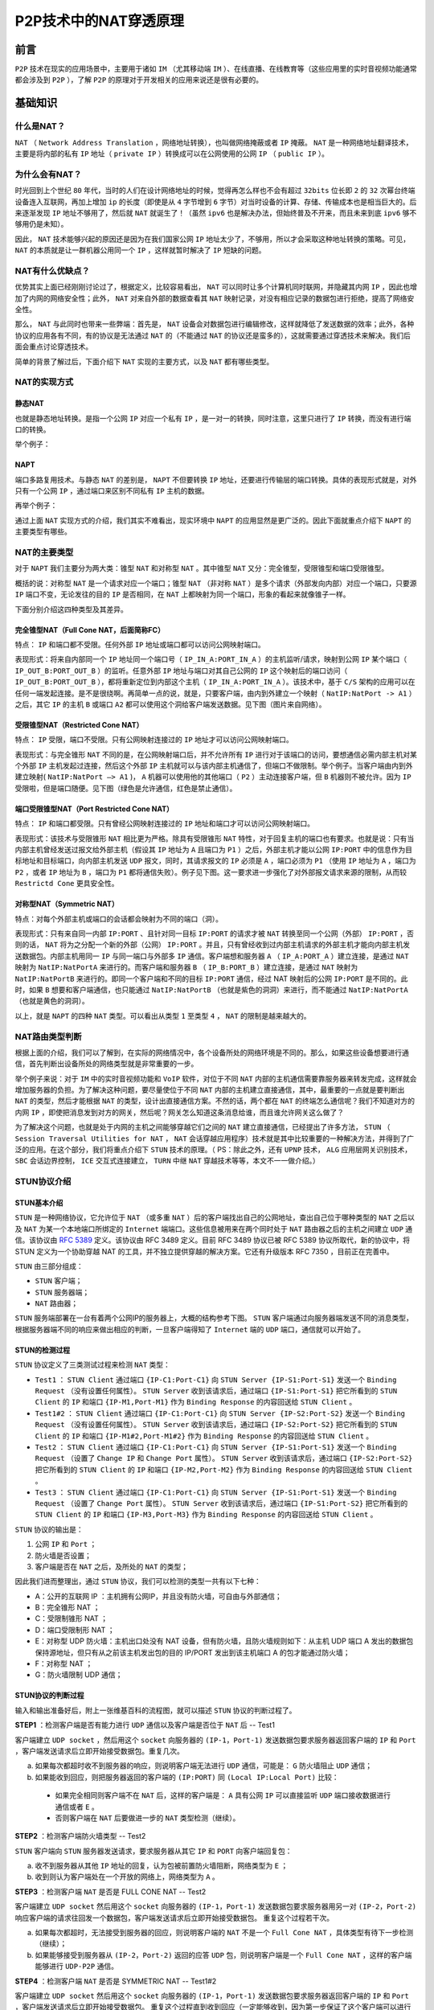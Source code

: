 **************
P2P技术中的NAT穿透原理
**************

前言
====

``P2P`` 技术在现实的应用场景中，主要用于诸如 ``IM`` （尤其移动端 ``IM`` ）、在线直播、在线教育等（这些应用里的实时音视频功能通常都会涉及到 ``P2P`` ），了解 ``P2P`` 的原理对于开发相关的应用来说还是很有必要的。


基础知识
========

什么是NAT？
-----------
``NAT`` （ ``Network Address Translation`` ，网络地址转换），也叫做网络掩蔽或者 ``IP`` 掩蔽。 ``NAT`` 是一种网络地址翻译技术，主要是将内部的私有 ``IP`` 地址（ ``private IP`` ）转换成可以在公网使用的公网 ``IP`` （ ``public IP`` ）。

为什么会有NAT？
--------------
时光回到上个世纪 ``80`` 年代，当时的人们在设计网络地址的时候，觉得再怎么样也不会有超过 ``32bits`` 位长即 ``2`` 的 ``32`` 次幂台终端设备连入互联网，再加上增加 ``ip`` 的长度（即使是从 ``4`` 字节增到 ``6`` 字节）对当时设备的计算、存储、传输成本也是相当巨大的。后来逐渐发现 ``IP`` 地址不够用了，然后就 ``NAT`` 就诞生了！（虽然 ``ipv6`` 也是解决办法，但始终普及不开来，而且未来到底 ``ipv6`` 够不够用仍是未知）。

因此， ``NAT`` 技术能够兴起的原因还是因为在我们国家公网 ``IP`` 地址太少了，不够用，所以才会采取这种地址转换的策略。可见， ``NAT`` 的本质就是让一群机器公用同一个 ``IP`` ，这样就暂时解决了 ``IP`` 短缺的问题。

NAT有什么优缺点？
----------------
优势其实上面已经刚刚讨论过了，根据定义，比较容易看出， ``NAT`` 可以同时让多个计算机同时联网，并隐藏其内网 ``IP`` ，因此也增加了内网的网络安全性；此外， ``NAT`` 对来自外部的数据查看其 ``NAT`` 映射记录，对没有相应记录的数据包进行拒绝，提高了网络安全性。

那么， ``NAT`` 与此同时也带来一些弊端：首先是， ``NAT`` 设备会对数据包进行编辑修改，这样就降低了发送数据的效率；此外，各种协议的应用各有不同，有的协议是无法通过 ``NAT`` 的（不能通过 ``NAT`` 的协议还是蛮多的），这就需要通过穿透技术来解决。我们后面会重点讨论穿透技术。

简单的背景了解过后，下面介绍下 ``NAT`` 实现的主要方式，以及 ``NAT`` 都有哪些类型。

NAT的实现方式
-------------

静态NAT
^^^^^^^
也就是静态地址转换。是指一个公网 ``IP`` 对应一个私有 ``IP`` ，是一对一的转换，同时注意，这里只进行了 ``IP`` 转换，而没有进行端口的转换。

举个例子：

.. image:: ./images/static_nat.png

NAPT
^^^^
端口多路复用技术。与静态 ``NAT`` 的差别是， ``NAPT`` 不但要转换 ``IP`` 地址，还要进行传输层的端口转换。具体的表现形式就是，对外只有一个公网 ``IP`` ，通过端口来区别不同私有 ``IP`` 主机的数据。

再举个例子：

.. image:: ./images/dynamic_nat.png

通过上面 ``NAT`` 实现方式的介绍，我们其实不难看出，现实环境中 ``NAPT`` 的应用显然是更广泛的。因此下面就重点介绍下 ``NAPT`` 的主要类型有哪些。

NAT的主要类型
-------------
对于 ``NAPT`` 我们主要分为两大类：锥型 ``NAT`` 和对称型 ``NAT`` 。其中锥型 ``NAT`` 又分：完全锥型，受限锥型和端口受限锥型。

概括的说：对称型 ``NAT`` 是一个请求对应一个端口；锥型 ``NAT`` （非对称 ``NAT`` ）是多个请求（外部发向内部）对应一个端口，只要源 ``IP`` 端口不变，无论发往的目的 ``IP`` 是否相同，在 ``NAT`` 上都映射为同一个端口，形象的看起来就像锥子一样。

下面分别介绍这四种类型及其差异。


完全锥型NAT（Full Cone NAT，后面简称FC）
^^^^^^^^^^^^^^^^^^^^^^^^^^^^^^^^^^^^^^
特点： ``IP`` 和端口都不受限。任何外部 ``IP`` 地址或端口都可以访问公网映射端口。

表现形式：将来自内部同一个 ``IP`` 地址同一个端口号（ ``IP_IN_A:PORT_IN_A`` ）的主机监听/请求，映射到公网 ``IP`` 某个端口（ ``IP_OUT_B:PORT_OUT_B`` ）的监听。任意外部 ``IP`` 地址与端口对其自己公网的 ``IP`` 这个映射后的端口访问（ ``IP_OUT_B:PORT_OUT_B`` ），都将重新定位到内部这个主机（ ``IP_IN_A:PORT_IN_A`` ）。该技术中，基于 ``C/S`` 架构的应用可以在任何一端发起连接。是不是很绕啊。再简单一点的说，就是，只要客户端，由内到外建立一个映射（ ``NatIP:NatPort -> A1`` ）之后，其它 ``IP`` 的主机 ``B`` 或端口 ``A2`` 都可以使用这个洞给客户端发送数据。见下图（图片来自网络）。

.. image:: ./images/full_cone.png

受限锥型NAT（Restricted Cone NAT）
^^^^^^^^^^^^^^^^^^^^^^^^^^^^^^^^^
特点： ``IP`` 受限，端口不受限。只有公网映射连接过的 ``IP`` 地址才可以访问公网映射端口。

表现形式：与完全锥形 ``NAT`` 不同的是，在公网映射端口后，并不允许所有 ``IP`` 进行对于该端口的访问，要想通信必需内部主机对某个外部 ``IP`` 主机发起过连接，然后这个外部 ``IP`` 主机就可以与该内部主机通信了，但端口不做限制。举个例子。当客户端由内到外建立映射( ``NatIP:NatPort –> A1`` )， ``A`` 机器可以使用他的其他端口（ ``P2`` ）主动连接客户端，但 ``B`` 机器则不被允许。因为 ``IP`` 受限啦，但是端口随便。见下图（绿色是允许通信，红色是禁止通信）。

.. image:: ./images/restricted_cone.png

端口受限锥型NAT（Port Restricted Cone NAT）
^^^^^^^^^^^^^^^^^^^^^^^^^^^^^^^^^^^^^^^
特点： ``IP`` 和端口都受限。只有曾经公网映射连接过的 ``IP`` 地址和端口才可以访问公网映射端口。

表现形式：该技术与受限锥形 ``NAT`` 相比更为严格。除具有受限锥形 ``NAT`` 特性，对于回复主机的端口也有要求。也就是说：只有当内部主机曾经发送过报文给外部主机（假设其 ``IP`` 地址为 ``A`` 且端口为 ``P1`` ）之后，外部主机才能以公网 ``IP:PORT`` 中的信息作为目标地址和目标端口，向内部主机发送 ``UDP`` 报文，同时，其请求报文的 ``IP`` 必须是 ``A`` ，端口必须为 ``P1`` （使用 ``IP`` 地址为 ``A`` ，端口为 ``P2`` ，或者 ``IP`` 地址为 ``B`` ，端口为 ``P1`` 都将通信失败）。例子见下图。这一要求进一步强化了对外部报文请求来源的限制，从而较 ``Restrictd Cone`` 更具安全性。

.. image:: ./images/port_restricted_cone.png

对称型NAT（Symmetric NAT）
^^^^^^^^^^^^^^^^^^^^^^^^
特点：对每个外部主机或端口的会话都会映射为不同的端口（洞）。

表现形式：只有来自同一内部 ``IP:PORT`` 、且针对同一目标 ``IP:PORT`` 的请求才被 ``NAT`` 转换至同一个公网（外部） ``IP:PORT`` ，否则的话， ``NAT`` 将为之分配一个新的外部（公网） ``IP:PORT`` 。并且，只有曾经收到过内部主机请求的外部主机才能向内部主机发送数据包。内部主机用同一 ``IP`` 与同一端口与外部多 ``IP`` 通信。客户端想和服务器 ``A`` （ ``IP_A:PORT_A`` ）建立连接，是通过 ``NAT`` 映射为 ``NatIP:NatPortA`` 来进行的。而客户端和服务器 ``B`` （ ``IP_B:PORT_B`` ）建立连接，是通过 ``NAT`` 映射为 ``NatIP:NatPortB`` 来进行的。即同一个客户端和不同的目标 ``IP:PORT`` 通信，经过 NAT 映射后的公网 ``IP:PORT`` 是不同的。此时，如果 ``B`` 想要和客户端通信，也只能通过 ``NatIP:NatPortB`` （也就是紫色的洞洞）来进行，而不能通过 ``NatIP:NatPortA`` （也就是黄色的洞洞）。

.. image:: ./images/symmetric_nat.png

以上，就是 ``NAPT`` 的四种 ``NAT`` 类型。可以看出从类型 ``1`` 至类型 ``4`` ， ``NAT`` 的限制是越来越大的。

NAT路由类型判断
--------------
根据上面的介绍，我们可以了解到，在实际的网络情况中，各个设备所处的网络环境是不同的。那么，如果这些设备想要进行通信，首先判断出设备所处的网络类型就是非常重要的一步。

举个例子来说：对于 ``IM`` 中的实时音视频功能和 ``VoIP`` 软件，对位于不同 ``NAT`` 内部的主机通信需要靠服务器来转发完成，这样就会增加服务器的负担。为了解决这种问题，要尽量使位于不同 ``NAT`` 内部的主机建立直接通信，其中，最重要的一点就是要判断出 ``NAT`` 的类型，然后才能根据 ``NAT`` 的类型，设计出直接通信方案。不然的话，两个都在 ``NAT`` 的终端怎么通信呢？我们不知道对方的内网 ``IP`` ，即使把消息发到对方的网关，然后呢？网关怎么知道这条消息给谁，而且谁允许网关这么做了？

为了解决这个问题，也就是处于内网的主机之间能够穿越它们之间的 ``NAT`` 建立直接通信，已经提出了许多方法， ``STUN`` （ ``Session Traversal Utilities for NAT`` ， ``NAT`` 会话穿越应用程序）技术就是其中比较重要的一种解决方法，并得到了广泛的应用。在这个部分，我们将重点介绍下 ``STUN`` 技术的原理。（ PS：除此之外，还有 ``UPNP`` 技术， ``ALG`` 应用层网关识别技术， ``SBC`` 会话边界控制， ``ICE`` 交互式连接建立， ``TURN`` 中继 ``NAT`` 穿越技术等等，本文不一一做介绍。）


STUN协议介绍
------------

STUN基本介绍
^^^^^^^^^^^^
``STUN`` 是一种网络协议，它允许位于 ``NAT`` （或多重 ``NAT`` ）后的客户端找出自己的公网地址，查出自己位于哪种类型的 ``NAT`` 之后以及 ``NAT`` 为某一个本地端口所绑定的 ``Internet`` 端端口。这些信息被用来在两个同时处于 ``NAT`` 路由器之后的主机之间建立 ``UDP`` 通信。该协议由 `RFC 5389 <https://link.juejin.im/?target=https%3A%2F%2Ftools.ietf.org%2Fhtml%2Frfc5389>`_ 定义。该协议由 RFC 3489 定义。目前 RFC 3489 协议已被 RFC 5389 协议所取代，新的协议中，将 STUN 定义为一个协助穿越 NAT 的工具，并不独立提供穿越的解决方案。它还有升级版本 RFC 7350 ，目前正在完善中。

``STUN`` 由三部分组成：

- ``STUN`` 客户端；
- ``STUN`` 服务器端；
- ``NAT`` 路由器；

``STUN`` 服务端部署在一台有着两个公网IP的服务器上，大概的结构参考下图。 ``STUN`` 客户端通过向服务器端发送不同的消息类型，根据服务器端不同的响应来做出相应的判断，一旦客户端得知了 ``Internet`` 端的 ``UDP`` 端口，通信就可以开始了。

.. image:: ./images/stun.png

STUN的检测过程
^^^^^^^^^^^^^^

``STUN`` 协议定义了三类测试过程来检测 ``NAT`` 类型：

- ``Test1`` ： ``STUN Client`` 通过端口 ``{IP-C1:Port-C1}`` 向 ``STUN Server {IP-S1:Port-S1}`` 发送一个 ``Binding Request`` （没有设置任何属性）。 ``STUN Server`` 收到该请求后，通过端口 ``{IP-S1:Port-S1}`` 把它所看到的 ``STUN Client`` 的 ``IP`` 和端口 ``{IP-M1,Port-M1}`` 作为 ``Binding Response`` 的内容回送给 ``STUN Client`` 。
- ``Test1#2`` ： ``STUN Client`` 通过端口 ``{IP-C1:Port-C1}`` 向 ``STUN Server {IP-S2:Port-S2}`` 发送一个 ``Binding Request`` （没有设置任何属性）。 ``STUN Server`` 收到该请求后，通过端口 ``{IP-S2:Port-S2}`` 把它所看到的 ``STUN Client`` 的 ``IP`` 和端口 ``{IP-M1#2,Port-M1#2}`` 作为 ``Binding Response`` 的内容回送给 ``STUN Client`` 。
- ``Test2`` ： ``STUN Client`` 通过端口 ``{IP-C1:Port-C1}`` 向 ``STUN Server {IP-S1:Port-S1}`` 发送一个 ``Binding Request`` （设置了 ``Change IP`` 和 ``Change Port`` 属性）。 ``STUN Server`` 收到该请求后，通过端口 ``{IP-S2:Port-S2}`` 把它所看到的 ``STUN Client`` 的 ``IP`` 和端口 ``{IP-M2,Port-M2}`` 作为 ``Binding Response`` 的内容回送给 ``STUN Client`` 。
- ``Test3`` ： ``STUN Client`` 通过端口 ``{IP-C1:Port-C1}`` 向 ``STUN Server {IP-S1:Port-S1}`` 发送一个 ``Binding Request`` （设置了 ``Change Port`` 属性）。 ``STUN Server`` 收到该请求后，通过端口 ``{IP-S1:Port-S2}`` 把它所看到的 ``STUN Client`` 的 ``IP`` 和端口 ``{IP-M3,Port-M3}`` 作为 ``Binding Response`` 的内容回送给 ``STUN Client`` 。

``STUN`` 协议的输出是：

1. 公网 ``IP`` 和 ``Port`` ；
2. 防火墙是否设置；
3. 客户端是否在 ``NAT`` 之后，及所处的 ``NAT`` 的类型；

因此我们进而整理出，通过 ``STUN`` 协议，我们可以检测的类型一共有以下七种：

- A：公开的互联网 IP ：主机拥有公网IP，并且没有防火墙，可自由与外部通信；
- B：完全锥形 NAT ；
- C：受限制锥形 NAT ；
- D：端口受限制形 NAT ；
- E：对称型 UDP 防火墙：主机出口处没有 NAT 设备，但有防火墙，且防火墙规则如下：从主机 UDP 端口 A 发出的数据包保持源地址，但只有从之前该主机发出包的目的 IP/PORT 发出到该主机端口 A 的包才能通过防火墙；
- F：对称型 NAT ；
- G：防火墙限制 UDP 通信；

STUN协议的判断过程
^^^^^^^^^^^^^^^^^^
输入和输出准备好后，附上一张维基百科的流程图，就可以描述 ``STUN`` 协议的判断过程了。

.. image:: ./images/stun_flow.png

**STEP1** ：检测客户端是否有能力进行 ``UDP`` 通信以及客户端是否位于 ``NAT`` 后 -- Test1

客户端建立 ``UDP socket`` ，然后用这个 ``socket`` 向服务器的 ``(IP-1，Port-1)`` 发送数据包要求服务器返回客户端的 ``IP`` 和 ``Port`` ，客户端发送请求后立即开始接受数据包。重复几次。

a. 如果每次都超时收不到服务器的响应，则说明客户端无法进行 ``UDP`` 通信，可能是： ``G`` 防火墙阻止 ``UDP`` 通信；
b. 如果能收到回应，则把服务器返回的客户端的 ``(IP:PORT)`` 同 ``(Local IP:Local Port)`` 比较：
  - 如果完全相同则客户端不在 ``NAT`` 后，这样的客户端是： ``A`` 具有公网 ``IP`` 可以直接监听 ``UDP`` 端口接收数据进行通信或者 ``E`` 。
  - 否则客户端在 ``NAT`` 后要做进一步的 ``NAT`` 类型检测（继续）。

**STEP2** ：检测客户端防火墙类型 -- Test2

``STUN`` 客户端向 ``STUN`` 服务器发送请求，要求服务器从其它 ``IP`` 和 ``PORT`` 向客户端回复包：

a. 收不到服务器从其他 ``IP`` 地址的回复，认为包被前置防火墙阻断，网络类型为 ``E`` ；
b. 收到则认为客户端处在一个开放的网络上，网络类型为 ``A`` 。

**STEP3** ：检测客户端 ``NAT`` 是否是 FULL CONE NAT -- Test2

客户端建立 ``UDP socket`` 然后用这个 ``socket`` 向服务器的 ``(IP-1，Port-1)`` 发送数据包要求服务器用另一对 ``(IP-2，Port-2)`` 响应客户端的请求往回发一个数据包，客户端发送请求后立即开始接受数据包。 重复这个过程若干次。

a. 如果每次都超时，无法接受到服务器的回应，则说明客户端的 ``NAT`` 不是一个 ``Full Cone NAT`` ，具体类型有待下一步检测（继续）；
b. 如果能够接受到服务器从 ``(IP-2，Port-2)`` 返回的应答 ``UDP`` 包，则说明客户端是一个 ``Full Cone NAT`` ，这样的客户端能够进行 ``UDP-P2P`` 通信。

**STEP4** ：检测客户端 ``NAT`` 是否是 SYMMETRIC NAT -- Test1#2

客户端建立 ``UDP socket`` 然后用这个 ``socket`` 向服务器的 ``(IP-1，Port-1)`` 发送数据包要求服务器返回客户端的 ``IP`` 和 ``Port`` ，客户端发送请求后立即开始接受数据包。 重复这个过程直到收到回应（一定能够收到，因为第一步保证了这个客户端可以进行 ``UDP`` 通信）。

用同样的方法用一个 ``socket`` 向服务器的 ``(IP-2，Port-2)`` 发送数据包要求服务器返回客户端的 ``IP`` 和 ``Port`` 。

比较上面两个过程从服务器返回的客户端 ``(IP，Port)`` ，如果两个过程返回的 ``(IP，Port)`` 有一对不同则说明客户端为 ``Symmetric NAT`` ，这样的客户端无法进行 ``UDP-P2P`` 通信（检测停止）因为对称型 ``NAT`` ，每次连接端口都不一样，所以无法知道对称 ``NAT`` 的客户端，下一次会用什么端口。否则是 ``Restricted Cone NAT`` ，是否为 ``Port Restricted Cone NAT`` 有待检测（继续）。

**STEP5** ：检测客户端 ``NAT`` 是 Restricted Cone 还是 Port Restricted Cone -- Test3

客户端建立 ``UDP socket`` 然后用这个 ``socket`` 向服务器的 ``(IP-1，Port-1)`` 发送数据包要求服务器用 ``IP-1`` 和一个不同于 ``Port-1`` 的端口发送一个 ``UDP`` 数据包响应客户端，客户端发送请求后立即开始接受数据包。重复这个过程若干次。如果每次都超时，无法接受到服务器的回应，则说明客户端是一个 ``Port Restricted Cone NAT`` ，如果能够收到服务器的响应则说明客户端是一个 ``Restricted Cone NAT`` 。以上两种 ``NAT`` 都可以进行 ``UDP-P2P`` 通信。

通过以上过程，至此，就可以分析和判断出客户端是否处于 ``NAT`` 之后，以及 ``NAT`` 的类型及其公网 ``IP`` ，以及判断客户端是否具备 ``P2P`` 通信的能力了。


- http://www.52im.net/thread-542-1-1.html



